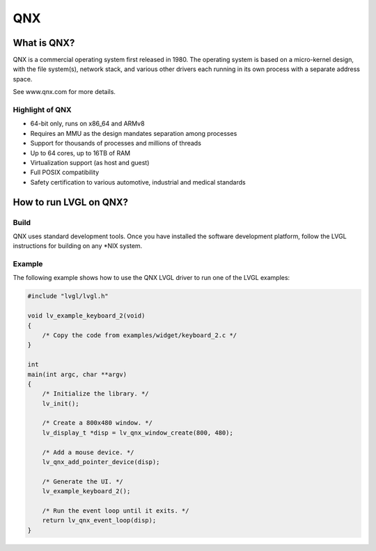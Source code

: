 ===
QNX
===

What is QNX?
------------

QNX is a commercial operating system first released in 1980. The operating
system is based on a micro-kernel design, with the file system(s), network
stack, and various other drivers each running in its own process with a separate
address space.

See www.qnx.com for more details.

Highlight of QNX
~~~~~~~~~~~~~~~~

- 64-bit only, runs on x86_64 and ARMv8
- Requires an MMU as the design mandates separation among processes
- Support for thousands of processes and millions of threads
- Up to 64 cores, up to 16TB of RAM
- Virtualization support (as host and guest)
- Full POSIX compatibility
- Safety certification to various automotive, industrial and medical standards

How to run LVGL on QNX?
-----------------------

Build
~~~~~

QNX uses standard development tools. Once you have installed the software
development platform, follow the LVGL instructions for building on any *NIX
system.

Example
~~~~~~~

The following example shows how to use the QNX LVGL driver to run one of the
LVGL examples:

.. code:: c

    #include "lvgl/lvgl.h"

    void lv_example_keyboard_2(void)
    {
        /* Copy the code from examples/widget/keyboard_2.c */
    }

    int
    main(int argc, char **argv)
    {
        /* Initialize the library. */
        lv_init();

        /* Create a 800x480 window. */
        lv_display_t *disp = lv_qnx_window_create(800, 480);

        /* Add a mouse device. */
        lv_qnx_add_pointer_device(disp);

        /* Generate the UI. */
        lv_example_keyboard_2();

        /* Run the event loop until it exits. */
        return lv_qnx_event_loop(disp);
    }
